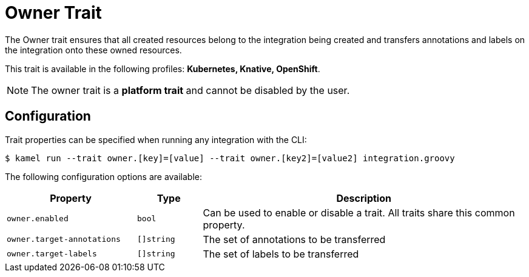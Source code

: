 = Owner Trait

// Start of autogenerated code - DO NOT EDIT! (badges)
// End of autogenerated code - DO NOT EDIT! (badges)
// Start of autogenerated code - DO NOT EDIT! (description)
The Owner trait ensures that all created resources belong to the integration being created
and transfers annotations and labels on the integration onto these owned resources.


This trait is available in the following profiles: **Kubernetes, Knative, OpenShift**.

NOTE: The owner trait is a *platform trait* and cannot be disabled by the user.

// End of autogenerated code - DO NOT EDIT! (description)
// Start of autogenerated code - DO NOT EDIT! (configuration)
== Configuration

Trait properties can be specified when running any integration with the CLI:
[source,console]
----
$ kamel run --trait owner.[key]=[value] --trait owner.[key2]=[value2] integration.groovy
----
The following configuration options are available:

[cols="2m,1m,5a"]
|===
|Property | Type | Description

| owner.enabled
| bool
| Can be used to enable or disable a trait. All traits share this common property.

| owner.target-annotations
| []string
| The set of annotations to be transferred

| owner.target-labels
| []string
| The set of labels to be transferred

|===

// End of autogenerated code - DO NOT EDIT! (configuration)
